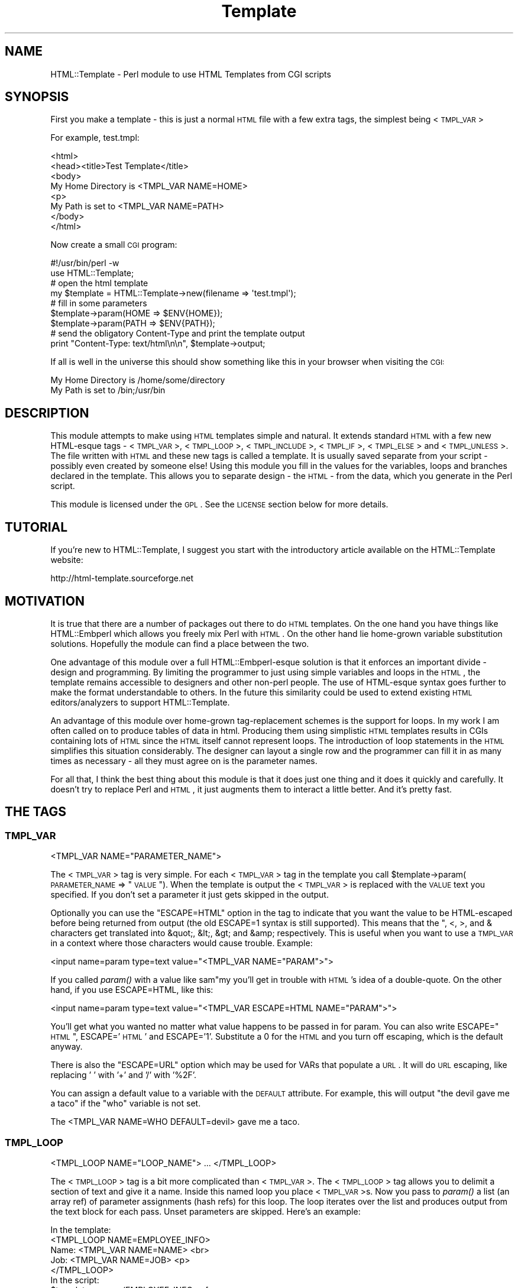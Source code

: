 .\" Automatically generated by Pod::Man 2.22 (Pod::Simple 3.13)
.\"
.\" Standard preamble:
.\" ========================================================================
.de Sp \" Vertical space (when we can't use .PP)
.if t .sp .5v
.if n .sp
..
.de Vb \" Begin verbatim text
.ft CW
.nf
.ne \\$1
..
.de Ve \" End verbatim text
.ft R
.fi
..
.\" Set up some character translations and predefined strings.  \*(-- will
.\" give an unbreakable dash, \*(PI will give pi, \*(L" will give a left
.\" double quote, and \*(R" will give a right double quote.  \*(C+ will
.\" give a nicer C++.  Capital omega is used to do unbreakable dashes and
.\" therefore won't be available.  \*(C` and \*(C' expand to `' in nroff,
.\" nothing in troff, for use with C<>.
.tr \(*W-
.ds C+ C\v'-.1v'\h'-1p'\s-2+\h'-1p'+\s0\v'.1v'\h'-1p'
.ie n \{\
.    ds -- \(*W-
.    ds PI pi
.    if (\n(.H=4u)&(1m=24u) .ds -- \(*W\h'-12u'\(*W\h'-12u'-\" diablo 10 pitch
.    if (\n(.H=4u)&(1m=20u) .ds -- \(*W\h'-12u'\(*W\h'-8u'-\"  diablo 12 pitch
.    ds L" ""
.    ds R" ""
.    ds C` ""
.    ds C' ""
'br\}
.el\{\
.    ds -- \|\(em\|
.    ds PI \(*p
.    ds L" ``
.    ds R" ''
'br\}
.\"
.\" Escape single quotes in literal strings from groff's Unicode transform.
.ie \n(.g .ds Aq \(aq
.el       .ds Aq '
.\"
.\" If the F register is turned on, we'll generate index entries on stderr for
.\" titles (.TH), headers (.SH), subsections (.SS), items (.Ip), and index
.\" entries marked with X<> in POD.  Of course, you'll have to process the
.\" output yourself in some meaningful fashion.
.ie \nF \{\
.    de IX
.    tm Index:\\$1\t\\n%\t"\\$2"
..
.    nr % 0
.    rr F
.\}
.el \{\
.    de IX
..
.\}
.\"
.\" Accent mark definitions (@(#)ms.acc 1.5 88/02/08 SMI; from UCB 4.2).
.\" Fear.  Run.  Save yourself.  No user-serviceable parts.
.    \" fudge factors for nroff and troff
.if n \{\
.    ds #H 0
.    ds #V .8m
.    ds #F .3m
.    ds #[ \f1
.    ds #] \fP
.\}
.if t \{\
.    ds #H ((1u-(\\\\n(.fu%2u))*.13m)
.    ds #V .6m
.    ds #F 0
.    ds #[ \&
.    ds #] \&
.\}
.    \" simple accents for nroff and troff
.if n \{\
.    ds ' \&
.    ds ` \&
.    ds ^ \&
.    ds , \&
.    ds ~ ~
.    ds /
.\}
.if t \{\
.    ds ' \\k:\h'-(\\n(.wu*8/10-\*(#H)'\'\h"|\\n:u"
.    ds ` \\k:\h'-(\\n(.wu*8/10-\*(#H)'\`\h'|\\n:u'
.    ds ^ \\k:\h'-(\\n(.wu*10/11-\*(#H)'^\h'|\\n:u'
.    ds , \\k:\h'-(\\n(.wu*8/10)',\h'|\\n:u'
.    ds ~ \\k:\h'-(\\n(.wu-\*(#H-.1m)'~\h'|\\n:u'
.    ds / \\k:\h'-(\\n(.wu*8/10-\*(#H)'\z\(sl\h'|\\n:u'
.\}
.    \" troff and (daisy-wheel) nroff accents
.ds : \\k:\h'-(\\n(.wu*8/10-\*(#H+.1m+\*(#F)'\v'-\*(#V'\z.\h'.2m+\*(#F'.\h'|\\n:u'\v'\*(#V'
.ds 8 \h'\*(#H'\(*b\h'-\*(#H'
.ds o \\k:\h'-(\\n(.wu+\w'\(de'u-\*(#H)/2u'\v'-.3n'\*(#[\z\(de\v'.3n'\h'|\\n:u'\*(#]
.ds d- \h'\*(#H'\(pd\h'-\w'~'u'\v'-.25m'\f2\(hy\fP\v'.25m'\h'-\*(#H'
.ds D- D\\k:\h'-\w'D'u'\v'-.11m'\z\(hy\v'.11m'\h'|\\n:u'
.ds th \*(#[\v'.3m'\s+1I\s-1\v'-.3m'\h'-(\w'I'u*2/3)'\s-1o\s+1\*(#]
.ds Th \*(#[\s+2I\s-2\h'-\w'I'u*3/5'\v'-.3m'o\v'.3m'\*(#]
.ds ae a\h'-(\w'a'u*4/10)'e
.ds Ae A\h'-(\w'A'u*4/10)'E
.    \" corrections for vroff
.if v .ds ~ \\k:\h'-(\\n(.wu*9/10-\*(#H)'\s-2\u~\d\s+2\h'|\\n:u'
.if v .ds ^ \\k:\h'-(\\n(.wu*10/11-\*(#H)'\v'-.4m'^\v'.4m'\h'|\\n:u'
.    \" for low resolution devices (crt and lpr)
.if \n(.H>23 .if \n(.V>19 \
\{\
.    ds : e
.    ds 8 ss
.    ds o a
.    ds d- d\h'-1'\(ga
.    ds D- D\h'-1'\(hy
.    ds th \o'bp'
.    ds Th \o'LP'
.    ds ae ae
.    ds Ae AE
.\}
.rm #[ #] #H #V #F C
.\" ========================================================================
.\"
.IX Title "Template 3"
.TH Template 3 "2002-08-29" "perl v5.10.1" "User Contributed Perl Documentation"
.\" For nroff, turn off justification.  Always turn off hyphenation; it makes
.\" way too many mistakes in technical documents.
.if n .ad l
.nh
.SH "NAME"
HTML::Template \- Perl module to use HTML Templates from CGI scripts
.SH "SYNOPSIS"
.IX Header "SYNOPSIS"
First you make a template \- this is just a normal \s-1HTML\s0 file with a few
extra tags, the simplest being <\s-1TMPL_VAR\s0>
.PP
For example, test.tmpl:
.PP
.Vb 8
\&  <html>
\&  <head><title>Test Template</title>
\&  <body>
\&  My Home Directory is <TMPL_VAR NAME=HOME>
\&  <p>
\&  My Path is set to <TMPL_VAR NAME=PATH>
\&  </body>
\&  </html>
.Ve
.PP
Now create a small \s-1CGI\s0 program:
.PP
.Vb 2
\&  #!/usr/bin/perl \-w
\&  use HTML::Template;
\&
\&  # open the html template
\&  my $template = HTML::Template\->new(filename => \*(Aqtest.tmpl\*(Aq);
\&
\&  # fill in some parameters
\&  $template\->param(HOME => $ENV{HOME});
\&  $template\->param(PATH => $ENV{PATH});
\&
\&  # send the obligatory Content\-Type and print the template output
\&  print "Content\-Type: text/html\en\en", $template\->output;
.Ve
.PP
If all is well in the universe this should show something like this in
your browser when visiting the \s-1CGI:\s0
.PP
.Vb 2
\&  My Home Directory is /home/some/directory
\&  My Path is set to /bin;/usr/bin
.Ve
.SH "DESCRIPTION"
.IX Header "DESCRIPTION"
This module attempts to make using \s-1HTML\s0 templates simple and natural.
It extends standard \s-1HTML\s0 with a few new HTML-esque tags \- <\s-1TMPL_VAR\s0>,
<\s-1TMPL_LOOP\s0>, <\s-1TMPL_INCLUDE\s0>, <\s-1TMPL_IF\s0>, <\s-1TMPL_ELSE\s0> and <\s-1TMPL_UNLESS\s0>.
The file written with \s-1HTML\s0 and these new tags is called a template.
It is usually saved separate from your script \- possibly even created
by someone else!  Using this module you fill in the values for the
variables, loops and branches declared in the template.  This allows
you to separate design \- the \s-1HTML\s0 \- from the data, which you generate
in the Perl script.
.PP
This module is licensed under the \s-1GPL\s0.  See the \s-1LICENSE\s0 section
below for more details.
.SH "TUTORIAL"
.IX Header "TUTORIAL"
If you're new to HTML::Template, I suggest you start with the
introductory article available on the HTML::Template website:
.PP
.Vb 1
\&   http://html\-template.sourceforge.net
.Ve
.SH "MOTIVATION"
.IX Header "MOTIVATION"
It is true that there are a number of packages out there to do \s-1HTML\s0
templates.  On the one hand you have things like HTML::Embperl which
allows you freely mix Perl with \s-1HTML\s0.  On the other hand lie
home-grown variable substitution solutions.  Hopefully the module can
find a place between the two.
.PP
One advantage of this module over a full HTML::Embperl\-esque solution
is that it enforces an important divide \- design and programming.  By
limiting the programmer to just using simple variables and loops in
the \s-1HTML\s0, the template remains accessible to designers and other
non-perl people.  The use of HTML-esque syntax goes further to make
the format understandable to others.  In the future this similarity
could be used to extend existing \s-1HTML\s0 editors/analyzers to support
HTML::Template.
.PP
An advantage of this module over home-grown tag-replacement schemes is
the support for loops.  In my work I am often called on to produce
tables of data in html.  Producing them using simplistic \s-1HTML\s0
templates results in CGIs containing lots of \s-1HTML\s0 since the \s-1HTML\s0
itself cannot represent loops.  The introduction of loop statements in
the \s-1HTML\s0 simplifies this situation considerably.  The designer can
layout a single row and the programmer can fill it in as many times as
necessary \- all they must agree on is the parameter names.
.PP
For all that, I think the best thing about this module is that it does
just one thing and it does it quickly and carefully.  It doesn't try
to replace Perl and \s-1HTML\s0, it just augments them to interact a little
better.  And it's pretty fast.
.SH "THE TAGS"
.IX Header "THE TAGS"
.SS "\s-1TMPL_VAR\s0"
.IX Subsection "TMPL_VAR"
.Vb 1
\&  <TMPL_VAR NAME="PARAMETER_NAME">
.Ve
.PP
The <\s-1TMPL_VAR\s0> tag is very simple.  For each <\s-1TMPL_VAR\s0> tag in the
template you call \f(CW$template\fR\->param(\s-1PARAMETER_NAME\s0 => \*(L"\s-1VALUE\s0\*(R").  When
the template is output the <\s-1TMPL_VAR\s0> is replaced with the \s-1VALUE\s0 text
you specified.  If you don't set a parameter it just gets skipped in
the output.
.PP
Optionally you can use the \*(L"ESCAPE=HTML\*(R" option in the tag to indicate
that you want the value to be HTML-escaped before being returned from
output (the old ESCAPE=1 syntax is still supported).  This means that
the ", <, >, and & characters get translated into &quot;, &lt;, &gt;
and &amp; respectively.  This is useful when you want to use a
\&\s-1TMPL_VAR\s0 in a context where those characters would cause trouble.
Example:
.PP
.Vb 1
\&   <input name=param type=text value="<TMPL_VAR NAME="PARAM">">
.Ve
.PP
If you called \fIparam()\fR with a value like sam"my you'll get in trouble
with \s-1HTML\s0's idea of a double-quote.  On the other hand, if you use
ESCAPE=HTML, like this:
.PP
.Vb 1
\&   <input name=param type=text value="<TMPL_VAR ESCAPE=HTML NAME="PARAM">">
.Ve
.PP
You'll get what you wanted no matter what value happens to be passed in for
param.  You can also write ESCAPE=\*(L"\s-1HTML\s0\*(R", ESCAPE='\s-1HTML\s0' and ESCAPE='1'.
Substitute a 0 for the \s-1HTML\s0 and you turn off escaping, which is the default
anyway.
.PP
There is also the \*(L"ESCAPE=URL\*(R" option which may be used for VARs that
populate a \s-1URL\s0.  It will do \s-1URL\s0 escaping, like replacing ' ' with '+'
and '/' with '%2F'.
.PP
You can assign a default value to a variable with the \s-1DEFAULT\s0
attribute.  For example, this will output \*(L"the devil gave me a taco\*(R"
if the \*(L"who\*(R" variable is not set.
.PP
.Vb 1
\&  The <TMPL_VAR NAME=WHO DEFAULT=devil> gave me a taco.
.Ve
.SS "\s-1TMPL_LOOP\s0"
.IX Subsection "TMPL_LOOP"
.Vb 1
\&  <TMPL_LOOP NAME="LOOP_NAME"> ... </TMPL_LOOP>
.Ve
.PP
The <\s-1TMPL_LOOP\s0> tag is a bit more complicated than <\s-1TMPL_VAR\s0>.  The
<\s-1TMPL_LOOP\s0> tag allows you to delimit a section of text and give it a
name.  Inside this named loop you place <\s-1TMPL_VAR\s0>s.  Now you pass to
\&\fIparam()\fR a list (an array ref) of parameter assignments (hash refs) for
this loop.  The loop iterates over the list and produces output from
the text block for each pass.  Unset parameters are skipped.  Here's
an example:
.PP
.Vb 1
\& In the template:
\&
\&   <TMPL_LOOP NAME=EMPLOYEE_INFO>
\&      Name: <TMPL_VAR NAME=NAME> <br>
\&      Job:  <TMPL_VAR NAME=JOB>  <p>
\&   </TMPL_LOOP>
\&
\&
\& In the script:
\&
\&   $template\->param(EMPLOYEE_INFO => [ 
\&                                       { name => \*(AqSam\*(Aq, job => \*(Aqprogrammer\*(Aq },
\&                                       { name => \*(AqSteve\*(Aq, job => \*(Aqsoda jerk\*(Aq },
\&                                     ]
\&                   );
\&   print $template\->output();
\&
\&  
\& The output in a browser:
\&
\&   Name: Sam
\&   Job: programmer
\&
\&   Name: Steve
\&   Job: soda jerk
.Ve
.PP
As you can see above the <\s-1TMPL_LOOP\s0> takes a list of variable
assignments and then iterates over the loop body producing output.
.PP
Often you'll want to generate a <\s-1TMPL_LOOP\s0>'s contents
programmatically.  Here's an example of how this can be done (many
other ways are possible!):
.PP
.Vb 3
\&   # a couple of arrays of data to put in a loop:
\&   my @words = qw(I Am Cool);
\&   my @numbers = qw(1 2 3);
\&
\&   my @loop_data = ();  # initialize an array to hold your loop
\&
\&   while (@words and @numbers) {
\&     my %row_data;  # get a fresh hash for the row data
\&
\&     # fill in this row
\&     $row_data{WORD} = shift @words;
\&     $row_data{NUMBER} = shift @numbers;
\& 
\&     # the crucial step \- push a reference to this row into the loop!
\&     push(@loop_data, \e%row_data);
\&   }
\&
\&   # finally, assign the loop data to the loop param, again with a
\&   # reference:
\&   $template\->param(THIS_LOOP => \e@loop_data);
.Ve
.PP
The above example would work with a template like:
.PP
.Vb 4
\&   <TMPL_LOOP NAME="THIS_LOOP">
\&      Word: <TMPL_VAR NAME="WORD">     <br>
\&      Number: <TMPL_VAR NAME="NUMBER"> <p>
\&   </TMPL_LOOP>
.Ve
.PP
It would produce output like:
.PP
.Vb 2
\&   Word: I
\&   Number: 1
\&
\&   Word: Am
\&   Number: 2
\&
\&   Word: Cool
\&   Number: 3
.Ve
.PP
<\s-1TMPL_LOOP\s0>s within <\s-1TMPL_LOOP\s0>s are fine and work as you would
expect.  If the syntax for the \fIparam()\fR call has you stumped, here's an
example of a param call with one nested loop:
.PP
.Vb 9
\&  $template\->param(LOOP => [
\&                            { name => \*(AqBobby\*(Aq,
\&                              nicknames => [
\&                                            { name => \*(Aqthe big bad wolf\*(Aq }, 
\&                                            { name => \*(AqHe\-Man\*(Aq },
\&                                           ],
\&                            },
\&                           ],
\&                  );
.Ve
.PP
Basically, each <\s-1TMPL_LOOP\s0> gets an array reference.  Inside the array
are any number of hash references.  These hashes contain the
name=>value pairs for a single pass over the loop template.
.PP
Inside a <\s-1TMPL_LOOP\s0>, the only variables that are usable are the ones
from the <\s-1TMPL_LOOP\s0>.  The variables in the outer blocks are not
visible within a template loop.  For the computer-science geeks among
you, a <\s-1TMPL_LOOP\s0> introduces a new scope much like a perl subroutine
call.  If you want your variables to be global you can use
\&'global_vars' option to \fInew()\fR described below.
.SS "\s-1TMPL_INCLUDE\s0"
.IX Subsection "TMPL_INCLUDE"
.Vb 1
\&  <TMPL_INCLUDE NAME="filename.tmpl">
.Ve
.PP
This tag includes a template directly into the current template at the
point where the tag is found.  The included template contents are used
exactly as if its contents were physically included in the master
template.
.PP
The file specified can be an absolute path (beginning with a '/' under
Unix, for example).  If it isn't absolute, the path to the enclosing
file is tried first.  After that the path in the environment variable
\&\s-1HTML_TEMPLATE_ROOT\s0 is tried, if it exists.  Next, the \*(L"path\*(R" option is
consulted, first as-is and then with \s-1HTML_TEMPLATE_ROOT\s0 prepended if
available.  As a final attempt, the filename is passed to \fIopen()\fR
directly.  See below for more information on \s-1HTML_TEMPLATE_ROOT\s0 and
the \*(L"path\*(R" option to \fInew()\fR.
.PP
As a protection against infinitly recursive includes, an arbitary
limit of 10 levels deep is imposed.  You can alter this limit with the
\&\*(L"max_includes\*(R" option.  See the entry for the \*(L"max_includes\*(R" option
below for more details.
.SS "\s-1TMPL_IF\s0"
.IX Subsection "TMPL_IF"
.Vb 1
\&  <TMPL_IF NAME="PARAMETER_NAME"> ... </TMPL_IF>
.Ve
.PP
The <\s-1TMPL_IF\s0> tag allows you to include or not include a block of the
template based on the value of a given parameter name.  If the
parameter is given a value that is true for Perl \- like '1' \- then the
block is included in the output.  If it is not defined, or given a
false value \- like '0' \- then it is skipped.  The parameters are
specified the same way as with \s-1TMPL_VAR\s0.
.PP
Example Template:
.PP
.Vb 3
\&   <TMPL_IF NAME="BOOL">
\&     Some text that only gets displayed if BOOL is true!
\&   </TMPL_IF>
.Ve
.PP
Now if you call \f(CW$template\fR\->param(\s-1BOOL\s0 => 1) then the above block will
be included by output.
.PP
<\s-1TMPL_IF\s0> </TMPL_IF> blocks can include any valid HTML::Template
construct \- VARs and LOOPs and other \s-1IF/ELSE\s0 blocks.  Note, however,
that intersecting a <\s-1TMPL_IF\s0> and a <\s-1TMPL_LOOP\s0> is invalid.
.PP
.Vb 5
\&   Not going to work:
\&   <TMPL_IF BOOL>
\&      <TMPL_LOOP SOME_LOOP>
\&   </TMPL_IF>
\&      </TMPL_LOOP>
.Ve
.PP
If the name of a \s-1TMPL_LOOP\s0 is used in a \s-1TMPL_IF\s0, the \s-1IF\s0 block will
output if the loop has at least one row.  Example:
.PP
.Vb 3
\&  <TMPL_IF LOOP_ONE>
\&    This will output if the loop is not empty.
\&  </TMPL_IF>
\&
\&  <TMPL_LOOP LOOP_ONE>
\&    ....
\&  </TMPL_LOOP>
.Ve
.PP
\&\s-1WARNING:\s0 Much of the benefit of HTML::Template is in decoupling your
Perl and \s-1HTML\s0.  If you introduce numerous cases where you have
TMPL_IFs and matching Perl \fIif()\fRs, you will create a maintenance
problem in keeping the two synchronized.  I suggest you adopt the
practice of only using \s-1TMPL_IF\s0 if you can do so without requiring a
matching \fIif()\fR in your Perl code.
.SS "\s-1TMPL_ELSE\s0"
.IX Subsection "TMPL_ELSE"
.Vb 1
\&  <TMPL_IF NAME="PARAMETER_NAME"> ... <TMPL_ELSE> ... </TMPL_IF>
.Ve
.PP
You can include an alternate block in your \s-1TMPL_IF\s0 block by using
\&\s-1TMPL_ELSE\s0.  \s-1NOTE:\s0 You still end the block with </TMPL_IF>, not
</TMPL_ELSE>!
.PP
.Vb 1
\&   Example:
\&
\&   <TMPL_IF BOOL>
\&     Some text that is included only if BOOL is true
\&   <TMPL_ELSE>
\&     Some text that is included only if BOOL is false
\&   </TMPL_IF>
.Ve
.SS "\s-1TMPL_UNLESS\s0"
.IX Subsection "TMPL_UNLESS"
.Vb 1
\&  <TMPL_UNLESS NAME="PARAMETER_NAME"> ... </TMPL_UNLESS>
.Ve
.PP
This tag is the opposite of <\s-1TMPL_IF\s0>.  The block is output if the
\&\s-1CONTROL_PARAMETER\s0 is set false or not defined.  You can use
<\s-1TMPL_ELSE\s0> with <\s-1TMPL_UNLESS\s0> just as you can with <\s-1TMPL_IF\s0>.
.PP
.Vb 1
\&  Example:
\&
\&  <TMPL_UNLESS BOOL>
\&    Some text that is output only if BOOL is FALSE.
\&  <TMPL_ELSE>
\&    Some text that is output only if BOOL is TRUE.
\&  </TMPL_UNLESS>
.Ve
.PP
If the name of a \s-1TMPL_LOOP\s0 is used in a \s-1TMPL_UNLESS\s0, the \s-1UNLESS\s0 block
output if the loop has zero rows.
.PP
.Vb 3
\&  <TMPL_UNLESS LOOP_ONE>
\&    This will output if the loop is empty.
\&  </TMPL_UNLESS>
\&  
\&  <TMPL_LOOP LOOP_ONE>
\&    ....
\&  </TMPL_LOOP>
.Ve
.SS "\s-1NOTES\s0"
.IX Subsection "NOTES"
HTML::Template's tags are meant to mimic normal \s-1HTML\s0 tags.  However,
they are allowed to \*(L"break the rules\*(R".  Something like:
.PP
.Vb 1
\&   <img src="<TMPL_VAR IMAGE_SRC>">
.Ve
.PP
is not really valid \s-1HTML\s0, but it is a perfectly valid use and will
work as planned.
.PP
The \*(L"NAME=\*(R" in the tag is optional, although for extensibility's sake I
recommend using it.  Example \- \*(L"<\s-1TMPL_LOOP\s0 \s-1LOOP_NAME\s0>\*(R" is acceptable.
.PP
If you're a fanatic about valid \s-1HTML\s0 and would like your templates
to conform to valid \s-1HTML\s0 syntax, you may optionally type template tags
in the form of \s-1HTML\s0 comments. This may be of use to \s-1HTML\s0 authors who
would like to validate their templates' \s-1HTML\s0 syntax prior to
HTML::Template processing, or who use DTD-savvy editing tools.
.PP
.Vb 1
\&  <!\-\- TMPL_VAR NAME=PARAM1 \-\->
.Ve
.PP
In order to realize a dramatic savings in bandwidth, the standard
(non-comment) tags will be used throughout this documentation.
.SH "METHODS"
.IX Header "METHODS"
.SS "\fInew()\fP"
.IX Subsection "new()"
Call \fInew()\fR to create a new Template object:
.PP
.Vb 3
\&  my $template = HTML::Template\->new( filename => \*(Aqfile.tmpl\*(Aq, 
\&                                      option => \*(Aqvalue\*(Aq 
\&                                    );
.Ve
.PP
You must call \fInew()\fR with at least one name => value pair specifying how
to access the template text.  You can use \*(L"filename => 'file.tmpl'\*(R" to
specify a filename to be opened as the template.  Alternately you can
use:
.PP
.Vb 3
\&  my $t = HTML::Template\->new( scalarref => $ref_to_template_text, 
\&                               option => \*(Aqvalue\*(Aq 
\&                             );
.Ve
.PP
and
.PP
.Vb 3
\&  my $t = HTML::Template\->new( arrayref => $ref_to_array_of_lines , 
\&                               option => \*(Aqvalue\*(Aq 
\&                             );
.Ve
.PP
These initialize the template from in-memory resources.  In almost
every case you'll want to use the filename parameter.  If you're
worried about all the disk access from reading a template file just
use mod_perl and the cache option detailed below.
.PP
You can also read the template from an already opened filehandle,
either traditionally as a glob or as a FileHandle:
.PP
.Vb 1
\&  my $t = HTML::Template\->new( filehandle => *FH, option => \*(Aqvalue\*(Aq);
.Ve
.PP
The four \fInew()\fR calling methods can also be accessed as below, if you
prefer.
.PP
.Vb 1
\&  my $t = HTML::Template\->new_file(\*(Aqfile.tmpl\*(Aq, option => \*(Aqvalue\*(Aq);
\&
\&  my $t = HTML::Template\->new_scalar_ref($ref_to_template_text, 
\&                                        option => \*(Aqvalue\*(Aq);
\&
\&  my $t = HTML::Template\->new_array_ref($ref_to_array_of_lines, 
\&                                       option => \*(Aqvalue\*(Aq);
\&
\&  my $t = HTML::Template\->new_filehandle($fh, 
\&                                       option => \*(Aqvalue\*(Aq);
.Ve
.PP
And as a final option, for those that might prefer it, you can call new as:
.PP
.Vb 2
\&  my $t = HTML::Template\->new(type => \*(Aqfilename\*(Aq, 
\&                              source => \*(Aqfile.tmpl\*(Aq);
.Ve
.PP
Which works for all three of the source types.
.PP
If the environment variable \s-1HTML_TEMPLATE_ROOT\s0 is set and your
filename doesn't begin with /, then the path will be relative to the
value of \f(CW$HTML_TEMPLATE_ROOT\fR.  Example \- if the environment variable
\&\s-1HTML_TEMPLATE_ROOT\s0 is set to \*(L"/home/sam\*(R" and I call
HTML::Template\->\fInew()\fR with filename set to \*(L"sam.tmpl\*(R", the
HTML::Template will try to open \*(L"/home/sam/sam.tmpl\*(R" to access the
template file.  You can also affect the search path for files with the
\&\*(L"path\*(R" option to \fInew()\fR \- see below for more information.
.PP
You can modify the Template object's behavior with new.  These options
are available:
.IP "Error Detection Options" 4
.IX Item "Error Detection Options"
.RS 4
.PD 0
.IP "\(bu" 4
.PD
die_on_bad_params \- if set to 0 the module will let you call
\&\f(CW$template\fR\->param(param_name => 'value') even if 'param_name' doesn't
exist in the template body.  Defaults to 1.
.IP "\(bu" 4
strict \- if set to 0 the module will allow things that look like they
might be TMPL_* tags to get by without dieing.  Example:
.Sp
.Vb 1
\&   <TMPL_HUH NAME=ZUH>
.Ve
.Sp
Would normally cause an error, but if you call new with strict => 0,
HTML::Template will ignore it.  Defaults to 1.
.IP "\(bu" 4
vanguard_compatibility_mode \- if set to 1 the module will expect to
see <\s-1TMPL_VAR\s0>s that look like \f(CW%NAME\fR% in addition to the standard
syntax.  Also sets die_on_bad_params => 0.  If you're not at Vanguard
Media trying to use an old format template don't worry about this one.
Defaults to 0.
.RE
.RS 4
.RE
.IP "Caching Options" 4
.IX Item "Caching Options"
.RS 4
.PD 0
.IP "\(bu" 4
.PD
cache \- if set to 1 the module will cache in memory the parsed
templates based on the filename parameter and modification date of the
file.  This only applies to templates opened with the filename
parameter specified, not scalarref or arrayref templates.  Caching
also looks at the modification times of any files included using
<\s-1TMPL_INCLUDE\s0> tags, but again, only if the template is opened with
filename parameter.
.Sp
This is mainly of use in a persistent environment like
Apache/mod_perl.  It has absolutely no benefit in a normal \s-1CGI\s0
environment since the script is unloaded from memory after every
request.  For a cache that does work for normal CGIs see the
\&'shared_cache' option below.
.Sp
Note that different \fInew()\fR parameter settings do not cause a cache
refresh, only a change in the modification time of the template will
trigger a cache refresh.  For most usages this is fine.  My simplistic
testing shows that using cache yields a 90% performance increase under
mod_perl.  Cache defaults to 0.
.IP "\(bu" 4
shared_cache \- if set to 1 the module will store its cache in shared
memory using the IPC::SharedCache module (available from \s-1CPAN\s0).  The
effect of this will be to maintain a single shared copy of each parsed
template for all instances of HTML::Template to use.  This can be a
significant reduction in memory usage in a multiple server
environment.  As an example, on one of our systems we use 4MB of
template cache and maintain 25 httpd processes \- shared_cache results
in saving almost 100MB!  Of course, some reduction in speed versus
normal caching is to be expected.  Another difference between normal
caching and shared_cache is that shared_cache will work in a \s-1CGI\s0
environment \- normal caching is only useful in a persistent
environment like Apache/mod_perl.
.Sp
By default HTML::Template uses the \s-1IPC\s0 key '\s-1TMPL\s0' as a shared root
segment (0x4c504d54 in hex), but this can be changed by setting the
\&'ipc_key' \fInew()\fR parameter to another 4\-character or integer key.
Other options can be used to affect the shared memory cache correspond
to IPC::SharedCache options \- ipc_mode, ipc_segment_size and
ipc_max_size.  See IPC::SharedCache for a description of how these
work \- in most cases you shouldn't need to change them from the
defaults.
.Sp
For more information about the shared memory cache system used by
HTML::Template see IPC::SharedCache.
.IP "\(bu" 4
double_cache \- if set to 1 the module will use a combination of
shared_cache and normal cache mode for the best possible caching.  Of
course, it also uses the most memory of all the cache modes.  All the
same ipc_* options that work with shared_cache apply to double_cache
as well.  By default double_cache is off.
.IP "\(bu" 4
blind_cache \- if set to 1 the module behaves exactly as with normal
caching but does not check to see if the file has changed on each
request.  This option should be used with caution, but could be of use
on high-load servers.  My tests show blind_cache performing only 1 to
2 percent faster than cache under mod_perl.
.Sp
\&\s-1NOTE:\s0 Combining this option with shared_cache can result in stale
templates stuck permanently in shared memory!
.IP "\(bu" 4
file_cache \- if set to 1 the module will store its cache in a file
using the Storable module.  It uses no additional memory, and my
simplistic testing shows that it yields a 50% performance advantage.
Like shared_cache, it will work in a \s-1CGI\s0 environment. Default is 0.
.Sp
If you set this option you must set the \*(L"file_cache_dir\*(R" option.  See
below for details.
.Sp
\&\s-1NOTE:\s0 Storable using \fIflock()\fR to ensure safe access to cache files.
Using file_cache on a system or filesystem (\s-1NFS\s0) without \fIflock()\fR
support is dangerous.
.IP "\(bu" 4
file_cache_dir \- sets the directory where the module will store the
cache files if file_cache is enabled.  Your script will need write
permissions to this directory.  You'll also need to make sure the
sufficient space is available to store the cache files.
.IP "\(bu" 4
file_cache_dir_mode \- sets the file mode for newly created file_cache
directories and subdirectories.  Defaults to 0700 for security but
this may be inconvenient if you do not have access to the account
running the webserver.
.IP "\(bu" 4
double_file_cache \- if set to 1 the module will use a combination of
file_cache and normal cache mode for the best possible caching.  The
file_cache_* options that work with file_cache apply to double_file_cache
as well.  By default double_file_cache is 0.
.RE
.RS 4
.RE
.IP "Filesystem Options" 4
.IX Item "Filesystem Options"
.RS 4
.PD 0
.IP "\(bu" 4
.PD
path \- you can set this variable with a list of paths to search for
files specified with the \*(L"filename\*(R" option to \fInew()\fR and for files
included with the <\s-1TMPL_INCLUDE\s0> tag.  This list is only consulted
when the filename is relative.  The \s-1HTML_TEMPLATE_ROOT\s0 environment
variable is always tried first if it exists.  Also, if
\&\s-1HTML_TEMPLATE_ROOT\s0 is set then an attempt will be made to prepend
\&\s-1HTML_TEMPLATE_ROOT\s0 onto paths in the path array.  In the case of a
<\s-1TMPL_INCLUDE\s0> file, the path to the including file is also tried
before path is consulted.
.Sp
Example:
.Sp
.Vb 5
\&   my $template = HTML::Template\->new( filename => \*(Aqfile.tmpl\*(Aq,
\&                                       path => [ \*(Aq/path/to/templates\*(Aq,
\&                                                 \*(Aq/alternate/path\*(Aq
\&                                               ]
\&                                      );
.Ve
.Sp
\&\s-1NOTE:\s0 the paths in the path list must be expressed as \s-1UNIX\s0 paths,
separated by the forward-slash character ('/').
.IP "\(bu" 4
search_path_on_include \- if set to a true value the module will search
from the top of the array of paths specified by the path option on
every <\s-1TMPL_INCLUDE\s0> and use the first matching template found.  The
normal behavior is to look only in the current directory for a
template to include.  Defaults to 0.
.RE
.RS 4
.RE
.IP "Debugging Options" 4
.IX Item "Debugging Options"
.RS 4
.PD 0
.IP "\(bu" 4
.PD
debug \- if set to 1 the module will write random debugging information
to \s-1STDERR\s0.  Defaults to 0.
.IP "\(bu" 4
stack_debug \- if set to 1 the module will use Data::Dumper to print
out the contents of the parse_stack to \s-1STDERR\s0.  Defaults to 0.
.IP "\(bu" 4
cache_debug \- if set to 1 the module will send information on cache
loads, hits and misses to \s-1STDERR\s0.  Defaults to 0.
.IP "\(bu" 4
shared_cache_debug \- if set to 1 the module will turn on the debug
option in IPC::SharedCache \- see IPC::SharedCache for
details. Defaults to 0.
.IP "\(bu" 4
memory_debug \- if set to 1 the module will send information on cache
memory usage to \s-1STDERR\s0.  Requires the GTop module.  Defaults to 0.
.RE
.RS 4
.RE
.IP "Miscellaneous Options" 4
.IX Item "Miscellaneous Options"
.RS 4
.PD 0
.IP "\(bu" 4
.PD
associate \- this option allows you to inherit the parameter values
from other objects.  The only requirement for the other object is that
it have a \fIparam()\fR method that works like HTML::Template's \fIparam()\fR.  A
good candidate would be a \s-1CGI\s0.pm query object.  Example:
.Sp
.Vb 3
\&  my $query = new CGI;
\&  my $template = HTML::Template\->new(filename => \*(Aqtemplate.tmpl\*(Aq,
\&                                     associate => $query);
.Ve
.Sp
Now, \f(CW$template\fR\->\fIoutput()\fR will act as though
.Sp
.Vb 1
\&  $template\->param(\*(AqFormField\*(Aq, $cgi\->param(\*(AqFormField\*(Aq));
.Ve
.Sp
had been specified for each key/value pair that would be provided by
the \f(CW$cgi\fR\->\fIparam()\fR method.  Parameters you set directly take precedence
over associated parameters.
.Sp
You can specify multiple objects to associate by passing an anonymous
array to the associate option.  They are searched for parameters in
the order they appear:
.Sp
.Vb 2
\&  my $template = HTML::Template\->new(filename => \*(Aqtemplate.tmpl\*(Aq,
\&                                     associate => [$query, $other_obj]);
.Ve
.Sp
The old \fIassociateCGI()\fR call is still supported, but should be
considered obsolete.
.Sp
\&\s-1NOTE:\s0 The parameter names are matched in a case-insensitve manner.  If
you have two parameters in a \s-1CGI\s0 object like '\s-1NAME\s0' and 'Name' one
will be chosen randomly by associate.  This behavior can be changed by
the following option.
.IP "\(bu" 4
case_sensitive \- setting this option to true causes HTML::Template to
treat template variable names case-sensitively.  The following example
would only set one parameter without the \*(L"case_sensitive\*(R" option:
.Sp
.Vb 6
\&  my $template = HTML::Template\->new(filename => \*(Aqtemplate.tmpl\*(Aq,
\&                                     case_sensitive => 1);
\&  $template\->param(
\&    FieldA => \*(Aqfoo\*(Aq,
\&    fIELDa => \*(Aqbar\*(Aq,
\&  );
.Ve
.Sp
This option defaults to off.
.Sp
\&\s-1NOTE:\s0 with case_sensitive and loop_context_vars the special loop
variables are available in lower-case only.
.IP "\(bu" 4
loop_context_vars \- when this parameter is set to true (it is false by
default) four loop context variables are made available inside a loop:
_\|_first_\|_, _\|_last_\|_, _\|_inner_\|_, _\|_odd_\|_.  They can be used with
<\s-1TMPL_IF\s0>, <\s-1TMPL_UNLESS\s0> and <\s-1TMPL_ELSE\s0> to control how a loop is
output.
.Sp
In addition to the above, a _\|_counter_\|_ var is also made available
when loop context variables are turned on.
.Sp
Example:
.Sp
.Vb 4
\&   <TMPL_LOOP NAME="FOO">
\&      <TMPL_IF NAME="_\|_first_\|_">
\&        This only outputs on the first pass.
\&      </TMPL_IF>
\&
\&      <TMPL_IF NAME="_\|_odd_\|_">
\&        This outputs every other pass, on the odd passes.
\&      </TMPL_IF>
\&
\&      <TMPL_UNLESS NAME="_\|_odd_\|_">
\&        This outputs every other pass, on the even passes.
\&      </TMPL_IF>
\&
\&      <TMPL_IF NAME="_\|_inner_\|_">
\&        This outputs on passes that are neither first nor last.
\&      </TMPL_IF>
\&
\&      This is pass number <TMPL_VAR NAME="_\|_counter_\|_">.
\&
\&      <TMPL_IF NAME="_\|_last_\|_">
\&        This only outputs on the last pass.
\&      <TMPL_IF>
\&   </TMPL_LOOP>
.Ve
.Sp
One use of this feature is to provide a \*(L"separator\*(R" similar in effect
to the perl function \fIjoin()\fR.  Example:
.Sp
.Vb 4
\&   <TMPL_LOOP FRUIT>
\&      <TMPL_IF _\|_last_\|_> and </TMPL_IF>
\&      <TMPL_VAR KIND><TMPL_UNLESS _\|_last_\|_>, <TMPL_ELSE>.</TMPL_UNLESS>
\&   </TMPL_LOOP>
.Ve
.Sp
Would output (in a browser) something like:
.Sp
.Vb 1
\&  Apples, Oranges, Brains, Toes, and Kiwi.
.Ve
.Sp
Given an appropriate \fIparam()\fR call, of course.  \s-1NOTE:\s0 A loop with only
a single pass will get both _\|_first_\|_ and _\|_last_\|_ set to true, but
not _\|_inner_\|_.
.IP "\(bu" 4
no_includes \- set this option to 1 to disallow the <\s-1TMPL_INCLUDE\s0> tag
in the template file.  This can be used to make opening untrusted
templates \fBslightly\fR less dangerous.  Defaults to 0.
.IP "\(bu" 4
max_includes \- set this variable to determine the maximum depth that
includes can reach.  Set to 10 by default.  Including files to a depth
greater than this value causes an error message to be displayed.  Set
to 0 to disable this protection.
.IP "\(bu" 4
global_vars \- normally variables declared outside a loop are not
available inside a loop.  This option makes <\s-1TMPL_VAR\s0>s like global
variables in Perl \- they have unlimited scope.  This option also
affects <\s-1TMPL_IF\s0> and <\s-1TMPL_UNLESS\s0>.
.Sp
Example:
.Sp
.Vb 1
\&  This is a normal variable: <TMPL_VAR NORMAL>.<P>
\&
\&  <TMPL_LOOP NAME=FROOT_LOOP>
\&     Here it is inside the loop: <TMPL_VAR NORMAL><P>
\&  </TMPL_LOOP>
.Ve
.Sp
Normally this wouldn't work as expected, since <\s-1TMPL_VAR\s0 \s-1NORMAL\s0>'s
value outside the loop is not available inside the loop.
.Sp
The global_vars option also allows you to access the values of an
enclosing loop within an inner loop.  For example, in this loop the
inner loop will have access to the value of \s-1OUTER_VAR\s0 in the correct
iteration:
.Sp
.Vb 7
\&   <TMPL_LOOP OUTER_LOOP>
\&      OUTER: <TMPL_VAR OUTER_VAR>
\&        <TMPL_LOOP INNER_LOOP>
\&           INNER: <TMPL_VAR INNER_VAR>
\&           INSIDE OUT: <TMPL_VAR OUTER_VAR>
\&        </TMPL_LOOP>
\&   </TMPL_LOOP>
.Ve
.IP "\(bu" 4
filter \- this option allows you to specify a filter for your template
files.  A filter is a subroutine that will be called after
HTML::Template reads your template file but before it starts parsing
template tags.
.Sp
In the most simple usage, you simply assign a code reference to the
filter parameter.  This subroutine will recieve a single arguement \- a
reference to a string containing the template file text.  Here is an
example that accepts templates with tags that look like \*(L"!!!ZAP_VAR
\&\s-1FOO\s0!!!\*(R" and transforms them into HTML::Template tags:
.Sp
.Vb 4
\&   my $filter = sub {
\&     my $text_ref = shift;
\&     $$text_ref =~ s/!!!ZAP_(.*?)!!!/<TMPL_$1>/g;
\&   };
\&
\&   # open zap.tmpl using the above filter
\&   my $template = HTML::Template\->new(filename => \*(Aqzap.tmpl\*(Aq,
\&                                      filter => $filter);
.Ve
.Sp
More complicated usages are possible.  You can request that your
filter receieve the template text as an array of lines rather than as
a single scalar.  To do that you need to specify your filter using a
hash-ref.  In this form you specify the filter using the \*(L"sub\*(R" key and
the desired argument format using the \*(L"format\*(R" key.  The available
formats are \*(L"scalar\*(R" and \*(L"array\*(R".  Using the \*(L"array\*(R" format will incur
a performance penalty but may be more convenient in some situations.
.Sp
.Vb 3
\&   my $template = HTML::Template\->new(filename => \*(Aqzap.tmpl\*(Aq,
\&                                      filter => { sub => $filter,
\&                                                  format => \*(Aqarray\*(Aq });
.Ve
.Sp
You may also have multiple filters.  This allows simple filters to be
combined for more elaborate functionality.  To do this you specify an
array of filters.  The filters are applied in the order they are
specified.
.Sp
.Vb 7
\&   my $template = HTML::Template\->new(filename => \*(Aqzap.tmpl\*(Aq,
\&                                      filter => [ 
\&                                           { sub => \e&decompress,
\&                                             format => \*(Aqscalar\*(Aq },
\&                                           { sub => \e&remove_spaces,
\&                                             format => \*(Aqarray\*(Aq }
\&                                        ]);
.Ve
.Sp
The specified filters will be called for any TMPL_INCLUDEed files just
as they are for the main template file.
.RE
.RS 4
.RE
.SS "\fIparam()\fP"
.IX Subsection "param()"
\&\fIparam()\fR can be called in a number of ways
.PP
1) To return a list of parameters in the template :
.PP
.Vb 1
\&   my @parameter_names = $self\->param();
.Ve
.PP
2) To return the value set to a param :
.PP
.Vb 1
\&   my $value = $self\->param(\*(AqPARAM\*(Aq);
.Ve
.PP
3) To set the value of a parameter :
.PP
.Vb 2
\&      # For simple TMPL_VARs:
\&      $self\->param(PARAM => \*(Aqvalue\*(Aq);
\&
\&      # with a subroutine reference that gets called to get the value
\&      # of the scalar.  The sub will recieve the template object as a
\&      # parameter.
\&      $self\->param(PARAM => sub { return \*(Aqvalue\*(Aq });   
\&
\&      # And TMPL_LOOPs:
\&      $self\->param(LOOP_PARAM => 
\&                   [ 
\&                    { PARAM => VALUE_FOR_FIRST_PASS, ... }, 
\&                    { PARAM => VALUE_FOR_SECOND_PASS, ... } 
\&                    ...
\&                   ]
\&                  );
.Ve
.PP
4) To set the value of a a number of parameters :
.PP
.Vb 4
\&     # For simple TMPL_VARs:
\&     $self\->param(PARAM => \*(Aqvalue\*(Aq, 
\&                  PARAM2 => \*(Aqvalue\*(Aq
\&                 );
\&
\&      # And with some TMPL_LOOPs:
\&      $self\->param(PARAM => \*(Aqvalue\*(Aq, 
\&                   PARAM2 => \*(Aqvalue\*(Aq,
\&                   LOOP_PARAM => 
\&                   [ 
\&                    { PARAM => VALUE_FOR_FIRST_PASS, ... }, 
\&                    { PARAM => VALUE_FOR_SECOND_PASS, ... } 
\&                    ...
\&                   ],
\&                   ANOTHER_LOOP_PARAM => 
\&                   [ 
\&                    { PARAM => VALUE_FOR_FIRST_PASS, ... }, 
\&                    { PARAM => VALUE_FOR_SECOND_PASS, ... } 
\&                    ...
\&                   ]
\&                  );
.Ve
.PP
5) To set the value of a a number of parameters using a hash-ref :
.PP
.Vb 10
\&      $self\->param(
\&                   { 
\&                      PARAM => \*(Aqvalue\*(Aq, 
\&                      PARAM2 => \*(Aqvalue\*(Aq,
\&                      LOOP_PARAM => 
\&                      [ 
\&                        { PARAM => VALUE_FOR_FIRST_PASS, ... }, 
\&                        { PARAM => VALUE_FOR_SECOND_PASS, ... } 
\&                        ...
\&                      ],
\&                      ANOTHER_LOOP_PARAM => 
\&                      [ 
\&                        { PARAM => VALUE_FOR_FIRST_PASS, ... }, 
\&                        { PARAM => VALUE_FOR_SECOND_PASS, ... } 
\&                        ...
\&                      ]
\&                    }
\&                   );
.Ve
.SS "\fIclear_params()\fP"
.IX Subsection "clear_params()"
Sets all the parameters to undef.  Useful internally, if nowhere else!
.SS "\fIoutput()\fP"
.IX Subsection "output()"
\&\fIoutput()\fR returns the final result of the template.  In most situations
you'll want to print this, like:
.PP
.Vb 1
\&   print $template\->output();
.Ve
.PP
When output is called each occurrence of <\s-1TMPL_VAR\s0 NAME=name> is
replaced with the value assigned to \*(L"name\*(R" via \fIparam()\fR.  If a named
parameter is unset it is simply replaced with ''.  <\s-1TMPL_LOOPS\s0> are
evaluated once per parameter set, accumlating output on each pass.
.PP
Calling \fIoutput()\fR is guaranteed not to change the state of the
Template object, in case you were wondering.  This property is mostly
important for the internal implementation of loops.
.PP
You may optionally supply a filehandle to print to automatically as
the template is generated.  This may improve performance and lower
memory consumption.  Example:
.PP
.Vb 1
\&   $template\->output(print_to => *STDOUT);
.Ve
.PP
The return value is undefined when using the \*(L"print_to\*(R" option.
.SS "\fIquery()\fP"
.IX Subsection "query()"
This method allow you to get information about the template structure.
It can be called in a number of ways.  The simplest usage of query is
simply to check whether a parameter name exists in the template, using
the \f(CW\*(C`name\*(C'\fR option:
.PP
.Vb 4
\&  if ($template\->query(name => \*(Aqfoo\*(Aq)) {
\&    # do something if a varaible of any type 
\&    # named FOO is in the template
\&  }
.Ve
.PP
This same usage returns the type of the parameter.  The type is the
same as the tag minus the leading '\s-1TMPL_\s0'.  So, for example, a
\&\s-1TMPL_VAR\s0 parameter returns '\s-1VAR\s0' from \fIquery()\fR.
.PP
.Vb 3
\&  if ($template\->query(name => \*(Aqfoo\*(Aq) eq \*(AqVAR\*(Aq) {
\&    # do something if FOO exists and is a TMPL_VAR
\&  }
.Ve
.PP
Note that the variables associated with TMPL_IFs and TMPL_UNLESSs will
be identified as '\s-1VAR\s0' unless they are also used in a \s-1TMPL_LOOP\s0, in
which case they will return '\s-1LOOP\s0'.
.PP
\&\f(CW\*(C`query()\*(C'\fR also allows you to get a list of parameters inside a loop
(and inside loops inside loops).  Example loop:
.PP
.Vb 8
\&   <TMPL_LOOP NAME="EXAMPLE_LOOP">
\&     <TMPL_VAR NAME="BEE">
\&     <TMPL_VAR NAME="BOP">
\&     <TMPL_LOOP NAME="EXAMPLE_INNER_LOOP">
\&       <TMPL_VAR NAME="INNER_BEE">
\&       <TMPL_VAR NAME="INNER_BOP">
\&     </TMPL_LOOP>
\&   </TMPL_LOOP>
.Ve
.PP
And some query calls:
.PP
.Vb 2
\&  # returns \*(AqLOOP\*(Aq
\&  $type = $template\->query(name => \*(AqEXAMPLE_LOOP\*(Aq);
\&    
\&  # returns (\*(Aqbop\*(Aq, \*(Aqbee\*(Aq, \*(Aqexample_inner_loop\*(Aq)
\&  @param_names = $template\->query(loop => \*(AqEXAMPLE_LOOP\*(Aq);
\&
\&  # both return \*(AqVAR\*(Aq
\&  $type = $template\->query(name => [\*(AqEXAMPLE_LOOP\*(Aq, \*(AqBEE\*(Aq]);
\&  $type = $template\->query(name => [\*(AqEXAMPLE_LOOP\*(Aq, \*(AqBOP\*(Aq]);
\&
\&  # and this one returns \*(AqLOOP\*(Aq
\&  $type = $template\->query(name => [\*(AqEXAMPLE_LOOP\*(Aq, 
\&                                    \*(AqEXAMPLE_INNER_LOOP\*(Aq]);
\&  
\&  # and finally, this returns (\*(Aqinner_bee\*(Aq, \*(Aqinner_bop\*(Aq)
\&  @inner_param_names = $template\->query(loop => [\*(AqEXAMPLE_LOOP\*(Aq,
\&                                                 \*(AqEXAMPLE_INNER_LOOP\*(Aq]);
\&
\&  # for non existent parameter names you get undef
\&  # this returns undef.
\&  $type = $template\->query(name => \*(AqDWEAZLE_ZAPPA\*(Aq);
\&
\&  # calling loop on a non\-loop parameter name will cause an error.
\&  # this dies:
\&  $type = $template\->query(loop => \*(AqDWEAZLE_ZAPPA\*(Aq);
.Ve
.PP
As you can see above the \f(CW\*(C`loop\*(C'\fR option returns a list of parameter
names and both \f(CW\*(C`name\*(C'\fR and \f(CW\*(C`loop\*(C'\fR take array refs in order to refer
to parameters inside loops.  It is an error to use \f(CW\*(C`loop\*(C'\fR with a
parameter that is not a loop.
.PP
Note that all the names are returned in lowercase and the types are
uppercase.
.PP
Just like \f(CW\*(C`param()\*(C'\fR, \f(CW\*(C`query()\*(C'\fR with no arguements returns all the
parameter names in the template at the top level.
.SH "FREQUENTLY ASKED QUESTIONS"
.IX Header "FREQUENTLY ASKED QUESTIONS"
In the interest of greater understanding I've started a \s-1FAQ\s0 section of
the perldocs.  Please look in here before you send me email.
.IP "1." 4
Q: Is there a place to go to discuss HTML::Template and/or get help?
.Sp
A: There's a mailing-list for discussing HTML::Template at
html\-template\-users@lists.sourceforge.net.  To join:
.Sp
.Vb 1
\&   http://lists.sourceforge.net/lists/listinfo/html\-template\-users
.Ve
.Sp
If you just want to get email when new releases are available you can
join the announcements mailing-list here:
.Sp
.Vb 1
\&   http://lists.sourceforge.net/lists/listinfo/html\-template\-announce
.Ve
.IP "2." 4
Q: Is there a searchable archive for the mailing-list?
.Sp
A: Yes, you can find an archive of the SourceForge list here:
.Sp
.Vb 1
\&  http://www.geocrawler.com/lists/3/SourceForge/23294/0/
.Ve
.Sp
For an archive of the old vm.com list, setup by Sean P. Scanlon, see:
.Sp
.Vb 1
\&   http://bluedot.net/mail/archive/
.Ve
.IP "3." 4
Q: I want support for <\s-1TMPL_XXX\s0>!  How about it?
.Sp
A: Maybe.  I definitely encourage people to discuss their ideas for
HTML::Template on the mailing list.  Please be ready to explain to me
how the new tag fits in with HTML::Template's mission to provide a
fast, lightweight system for using \s-1HTML\s0 templates.
.Sp
\&\s-1NOTE:\s0 Offering to program said addition and provide it in the form of
a patch to the most recent version of HTML::Template will definitely
have a softening effect on potential opponents!
.IP "4." 4
Q: I found a bug, can you fix it?
.Sp
A: That depends.  Did you send me the \s-1VERSION\s0 of HTML::Template, a test
script and a test template?  If so, then almost certainly.
.Sp
If you're feeling really adventurous, HTML::Template has a publically
available \s-1CVS\s0 server.  See below for more information in the \s-1PUBLIC\s0
\&\s-1CVS\s0 \s-1SERVER\s0 section.
.IP "5." 4
Q: <\s-1TMPL_VAR\s0>s from the main template aren't working inside a
<\s-1TMPL_LOOP\s0>!  Why?
.Sp
A: This is the intended behavior.  <\s-1TMPL_LOOP\s0> introduces a separate
scope for <\s-1TMPL_VAR\s0>s much like a subroutine call in Perl introduces a
separate scope for \*(L"my\*(R" variables.
.Sp
If you want your <\s-1TMPL_VAR\s0>s to be global you can set the
\&'global_vars' option when you call \fInew()\fR.  See above for documentation
of the 'global_vars' \fInew()\fR option.
.IP "6." 4
Q: Why do you use /[Tt]/ instead of /t/i?  It's so ugly!
.Sp
A: Simple \- the case-insensitive match switch is very inefficient.
According to _Mastering_Regular_Expressions_ from O'Reilly Press,
/[Tt]/ is faster and more space efficient than /t/i \- by as much as
double against long strings.  //i essentially does a \fIlc()\fR on the
string and keeps a temporary copy in memory.
.Sp
When this changes, and it is in the 5.6 development series, I will
gladly use //i.  Believe me, I realize [Tt] is hideously ugly.
.IP "7." 4
Q: How can I pre-load my templates using cache-mode and mod_perl?
.Sp
A: Add something like this to your startup.pl:
.Sp
.Vb 2
\&   use HTML::Template;
\&   use File::Find;
\&
\&   print STDERR "Pre\-loading HTML Templates...\en";
\&   find(
\&        sub {
\&          return unless /\e.tmpl$/;
\&          HTML::Template\->new(
\&                              filename => "$File::Find::dir/$_",
\&                              cache => 1,
\&                             );
\&        },
\&        \*(Aq/path/to/templates\*(Aq,
\&        \*(Aq/another/path/to/templates/\*(Aq
\&      );
.Ve
.Sp
Note that you'll need to modify the \*(L"return unless\*(R" line to specify
the extension you use for your template files \- I use .tmpl, as you
can see.  You'll also need to specify the path to your template files.
.Sp
One potential problem: the \*(L"/path/to/templates/\*(R" must be \s-1EXACTLY\s0 the
same path you use when you call HTML::Template\->\fInew()\fR.  Otherwise the
cache won't know they're the same file and will load a new copy \-
instead getting a speed increase, you'll double your memory usage.  To
find out if this is happening set cache_debug => 1 in your application
code and look for \*(L"\s-1CACHE\s0 \s-1MISS\s0\*(R" messages in the logs.
.IP "8." 4
Q: What characters are allowed in TMPL_* NAMEs?
.Sp
A: Numbers, letters, '.', '/', '+', '\-' and '_'.
.IP "9." 4
Q: How can I execute a program from inside my template?
.Sp
A: Short answer: you can't.  Longer answer: you shouldn't since this
violates the fundamental concept behind HTML::Template \- that design
and code should be seperate.
.Sp
But, inevitably some people still want to do it.  If that describes
you then you should take a look at
HTML::Template::Expr.  Using
HTML::Template::Expr it should be easy to write a \fIrun_program()\fR
function.  Then you can do awful stuff like:
.Sp
.Vb 1
\&  <tmpl_var expr="run_program(\*(Aqfoo.pl\*(Aq)">
.Ve
.Sp
Just, please, don't tell me about it.  I'm feeling guilty enough just
for writing HTML::Template::Expr in the first place.
.IP "10." 4
Q: Can I get a copy of these docs in Japanese?
.Sp
A: Yes you can.  See Kawai Takanori's translation at:
.Sp
.Vb 1
\&   http://member.nifty.ne.jp/hippo2000/perltips/html/template.htm
.Ve
.IP "11." 4
Q: What's the best way to create a <select> form element using
HTML::Template?
.Sp
A: There is much disagreement on this issue.  My personal preference
is to use \s-1CGI\s0.pm's excellent \fIpopup_menu()\fR and \fIscrolling_list()\fR
functions to fill in a single <tmpl_var select_foo> variable.
.Sp
To some people this smacks of mixing \s-1HTML\s0 and code in a way that they
hoped HTML::Template would help them avoid.  To them I'd say that \s-1HTML\s0
is a violation of the principle of separating design from programming.
There's no clear separation between the programmatic elements of the
<form> tags and the layout of the <form> tags.  You'll have to draw
the line somewhere \- clearly the designer can't be entirely in charge
of form creation.
.Sp
It's a balancing act and you have to weigh the pros and cons on each side.
It is certainly possible to produce a <select> element entirely inside the
template.  What you end up with is a rat's nest of loops and conditionals.
Alternately you can give up a certain amount of flexibility in return for
vastly simplifying your templates.  I generally choose the latter.
.Sp
Another option is to investigate HTML::FillInForm which some have
reported success using to solve this problem.
.SH "BUGS"
.IX Header "BUGS"
I am aware of no bugs \- if you find one, join the mailing list and
tell us about it.  You can join the HTML::Template mailing-list by
visiting:
.PP
.Vb 1
\&  http://lists.sourceforge.net/lists/listinfo/html\-template\-users
.Ve
.PP
Of course, you can still email me directly (sam@tregar.com) with bugs,
but I reserve the right to forward bug reports to the mailing list.
.PP
When submitting bug reports, be sure to include full details,
including the \s-1VERSION\s0 of the module, a test script and a test template
demonstrating the problem!
.PP
If you're feeling really adventurous, HTML::Template has a publically
available \s-1CVS\s0 server.  See below for more information in the \s-1PUBLIC\s0
\&\s-1CVS\s0 \s-1SERVER\s0 section.
.SH "CREDITS"
.IX Header "CREDITS"
This module was the brain child of my boss, Jesse Erlbaum
( jesse@vm.com ) at Vanguard Media ( http://vm.com ) .  The most original
idea in this module \- the <\s-1TMPL_LOOP\s0> \- was entirely his.
.PP
Fixes, Bug Reports, Optimizations and Ideas have been generously
provided by:
.PP
.Vb 10
\&   Richard Chen
\&   Mike Blazer
\&   Adriano Nagelschmidt Rodrigues
\&   Andrej Mikus
\&   Ilya Obshadko
\&   Kevin Puetz
\&   Steve Reppucci
\&   Richard Dice
\&   Tom Hukins
\&   Eric Zylberstejn
\&   David Glasser
\&   Peter Marelas
\&   James William Carlson
\&   Frank D. Cringle
\&   Winfried Koenig
\&   Matthew Wickline
\&   Doug Steinwand
\&   Drew Taylor
\&   Tobias Brox
\&   Michael Lloyd
\&   Simran Gambhir
\&   Chris Houser <chouser@bluweb.com>
\&   Larry Moore
\&   Todd Larason
\&   Jody Biggs
\&   T.J. Mather
\&   Martin Schroth
\&   Dave Wolfe
\&   uchum
\&   Kawai Takanori
\&   Peter Guelich
\&   Chris Nokleberg
\&   Ralph Corderoy
\&   William Ward
\&   Ade Olonoh
\&   Mark Stosberg
\&   Lance Thomas
\&   Roland Giersig
\&   Jere Julian
\&   Peter Leonard
\&   Kenny Smith
\&   Sean P. Scanlon
\&   Martin Pfeffer
\&   David Ferrance
\&   Gyepi Sam  
\&   Darren Chamberlain
.Ve
.PP
Thanks!
.SH "WEBSITE"
.IX Header "WEBSITE"
You can find information about HTML::Template and other related modules at:
.PP
.Vb 1
\&   http://html\-template.sourceforge.net
.Ve
.SH "PUBLIC CVS SERVER"
.IX Header "PUBLIC CVS SERVER"
HTML::Template now has a publicly accessible \s-1CVS\s0 server provided by
SourceForge (www.sourceforge.net).  You can access it by going to
http://sourceforge.net/cvs/?group_id=1075.  Give it a try!
.SH "AUTHOR"
.IX Header "AUTHOR"
Sam Tregar, sam@tregar.com
.SH "LICENSE"
.IX Header "LICENSE"
.Vb 2
\&  HTML::Template : A module for using HTML Templates with Perl
\&  Copyright (C) 2000\-2002 Sam Tregar (sam@tregar.com)
\&
\&  This module is free software; you can redistribute it and/or modify it
\&  under the terms of either:
\&
\&  a) the GNU General Public License as published by the Free Software
\&  Foundation; either version 1, or (at your option) any later version,
\&  
\&  or
\&
\&  b) the "Artistic License" which comes with this module.
\&
\&  This program is distributed in the hope that it will be useful,
\&  but WITHOUT ANY WARRANTY; without even the implied warranty of
\&  MERCHANTABILITY or FITNESS FOR A PARTICULAR PURPOSE.  See either
\&  the GNU General Public License or the Artistic License for more details.
\&
\&  You should have received a copy of the Artistic License with this
\&  module, in the file ARTISTIC.  If not, I\*(Aqll be glad to provide one.
\&
\&  You should have received a copy of the GNU General Public License
\&  along with this program; if not, write to the Free Software
\&  Foundation, Inc., 59 Temple Place, Suite 330, Boston, MA 02111\-1307
\&  USA
.Ve
.SH "POD ERRORS"
.IX Header "POD ERRORS"
Hey! \fBThe above document had some coding errors, which are explained below:\fR
.IP "Around line 876:" 4
.IX Item "Around line 876:"
=back doesn't take any parameters, but you said =back 4

